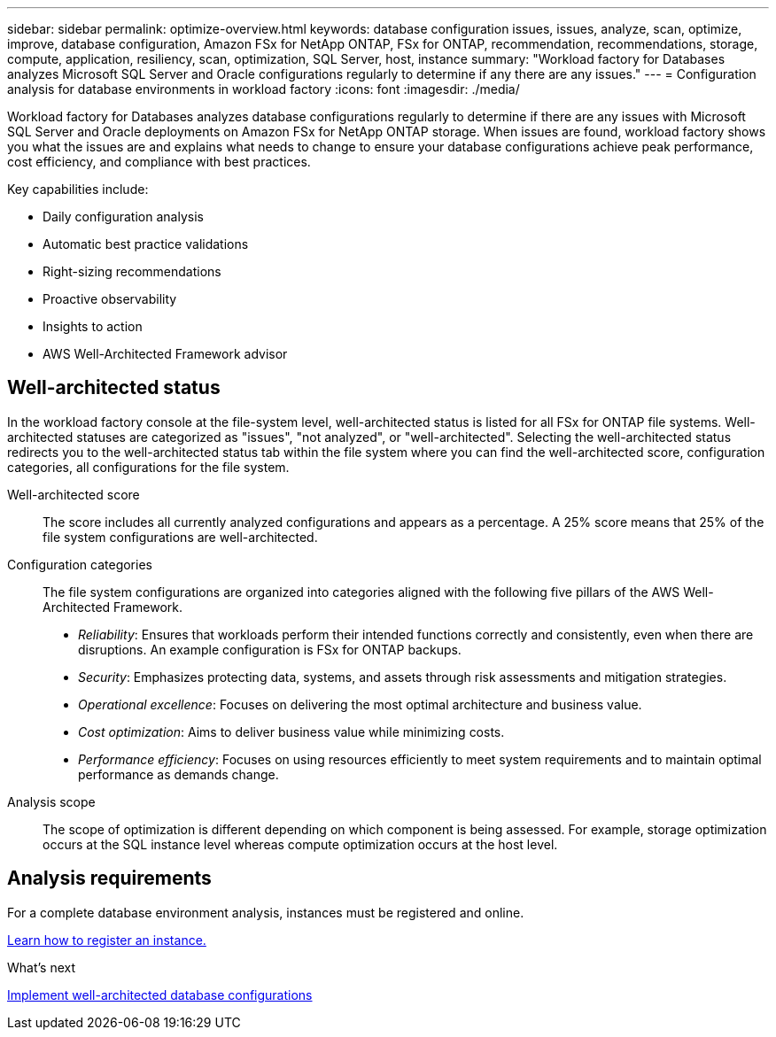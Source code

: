 ---
sidebar: sidebar
permalink: optimize-overview.html
keywords: database configuration issues, issues, analyze, scan, optimize, improve, database configuration, Amazon FSx for NetApp ONTAP, FSx for ONTAP, recommendation, recommendations, storage, compute, application, resiliency, scan, optimization, SQL Server, host, instance
summary: "Workload factory for Databases analyzes Microsoft SQL Server and Oracle configurations regularly to determine if any there are any issues."   
---
= Configuration analysis for database environments in workload factory 
:icons: font
:imagesdir: ./media/

[.lead]
Workload factory for Databases analyzes database configurations regularly to determine if there are any issues with Microsoft SQL Server and Oracle deployments on Amazon FSx for NetApp ONTAP storage. When issues are found, workload factory shows you what the issues are and explains what needs to change to ensure your database configurations achieve peak performance, cost efficiency, and compliance with best practices. 

Key capabilities include: 

* Daily configuration analysis
* Automatic best practice validations
* Right-sizing recommendations
* Proactive observability
* Insights to action
* AWS Well-Architected Framework advisor

== Well-architected status
In the workload factory console at the file-system level, well-architected status is listed for all FSx for ONTAP file systems. Well-architected statuses are categorized as "issues", "not analyzed", or "well-architected". Selecting the well-architected status redirects you to the well-architected status tab within the file system where you can find the well-architected score, configuration categories, all configurations for the file system.

Well-architected score::: The score includes all currently analyzed configurations and appears as a percentage. A 25% score means that 25% of the file system configurations are well-architected. 

Configuration categories::: The file system configurations are organized into categories aligned with the following five pillars of the AWS Well-Architected Framework.

* _Reliability_: Ensures that workloads perform their intended functions correctly and consistently, even when there are disruptions. An example configuration is FSx for ONTAP backups.
* _Security_: Emphasizes protecting data, systems, and assets through risk assessments and mitigation strategies.
* _Operational excellence_: Focuses on delivering the most optimal architecture and business value.
* _Cost optimization_: Aims to deliver business value while minimizing costs.
* _Performance efficiency_: Focuses on using resources efficiently to meet system requirements and to maintain optimal performance as demands change.

Analysis scope::: The scope of optimization is different depending on which component is being assessed. For example, storage optimization occurs at the SQL instance level whereas compute optimization occurs at the host level. 

== Analysis requirements
For a complete database environment analysis, instances must be registered and online.

link:register-instance.html[Learn how to register an instance.]

.What's next

link:optimize-configurations.html[Implement well-architected database configurations]


